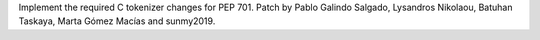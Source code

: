 Implement the required C tokenizer changes for PEP 701. Patch by Pablo Galindo Salgado, Lysandros Nikolaou, Batuhan Taskaya, Marta Gómez Macías and sunmy2019.
